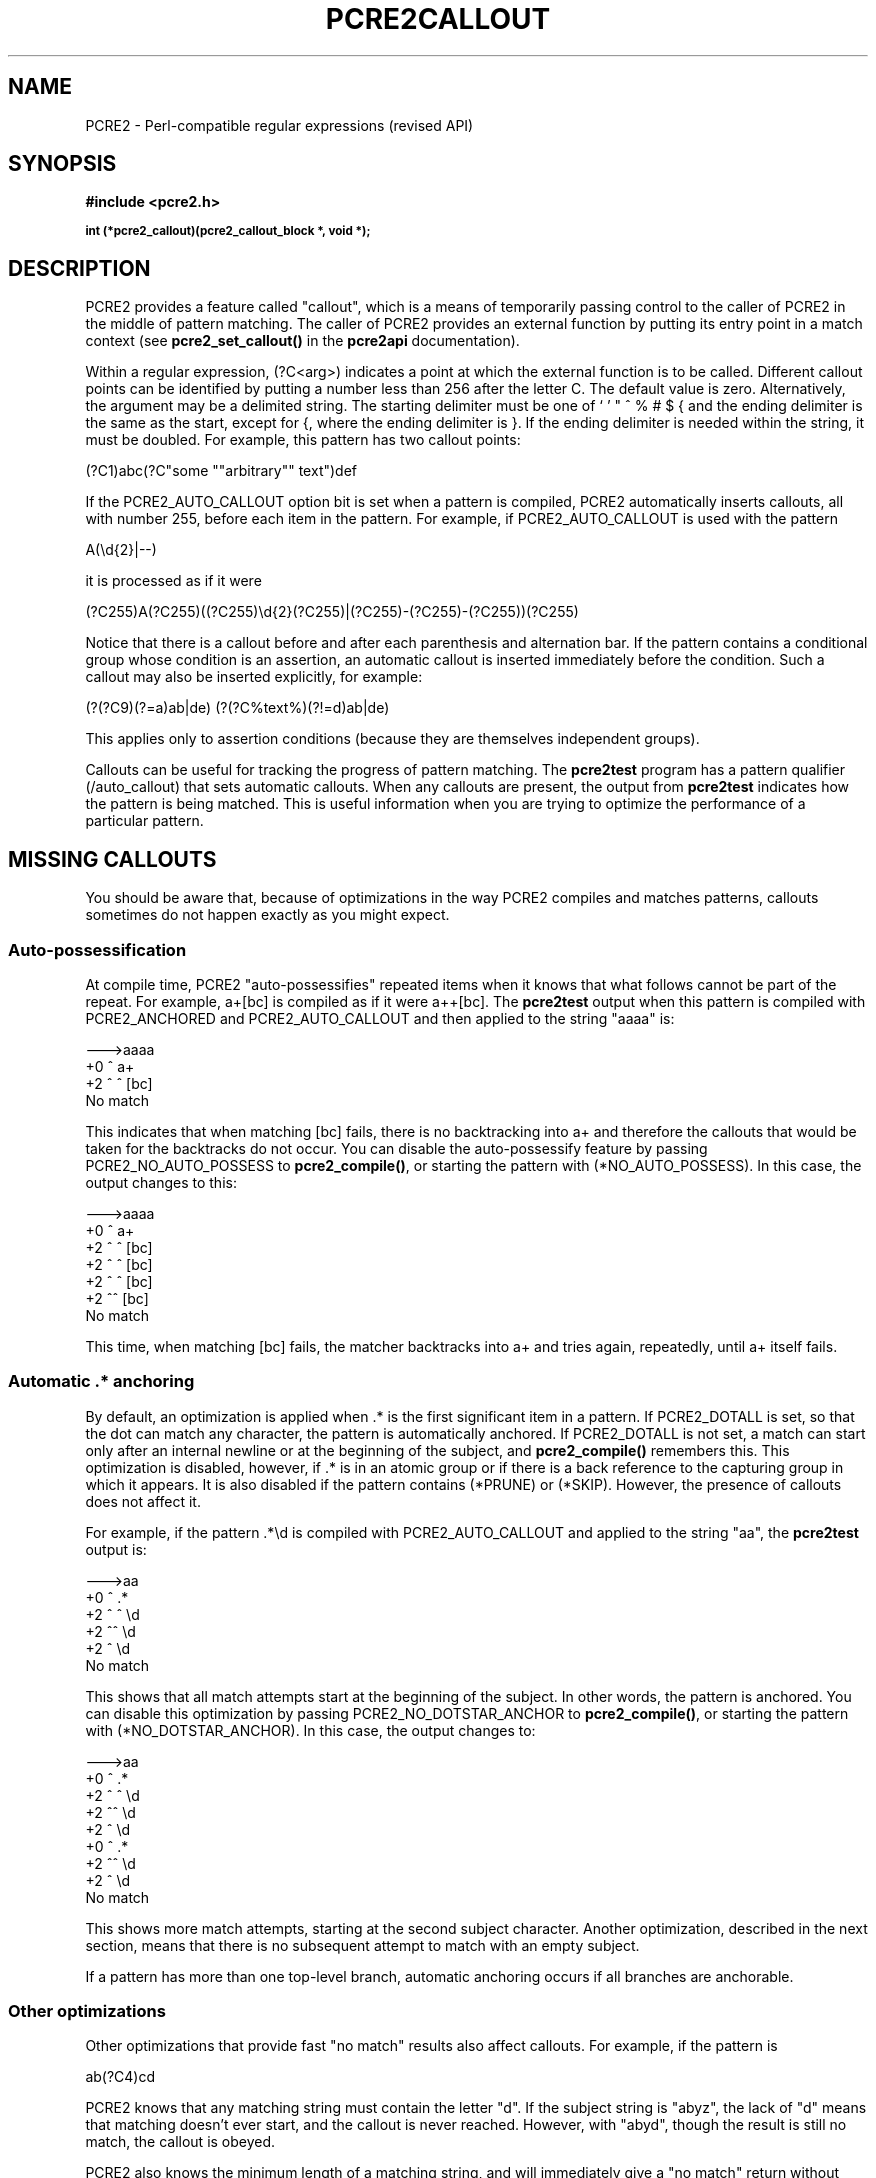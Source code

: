 .TH PCRE2CALLOUT 3 "15 March 2015" "PCRE2 10.20"
.SH NAME
PCRE2 - Perl-compatible regular expressions (revised API)
.SH SYNOPSIS
.rs
.sp
.B #include <pcre2.h>
.PP
.SM
.B int (*pcre2_callout)(pcre2_callout_block *, void *);
.
.SH DESCRIPTION
.rs
.sp
PCRE2 provides a feature called "callout", which is a means of temporarily
passing control to the caller of PCRE2 in the middle of pattern matching. The
caller of PCRE2 provides an external function by putting its entry point in
a match context (see \fBpcre2_set_callout()\fP in the
.\" HREF
\fBpcre2api\fP
.\"
documentation).
.P
Within a regular expression, (?C<arg>) indicates a point at which the external
function is to be called. Different callout points can be identified by putting
a number less than 256 after the letter C. The default value is zero.
Alternatively, the argument may be a delimited string. The starting delimiter
must be one of ` ' " ^ % # $ { and the ending delimiter is the same as the
start, except for {, where the ending delimiter is }. If the ending delimiter
is needed within the string, it must be doubled. For example, this pattern has
two callout points:
.sp
  (?C1)abc(?C"some ""arbitrary"" text")def
.sp
If the PCRE2_AUTO_CALLOUT option bit is set when a pattern is compiled, PCRE2
automatically inserts callouts, all with number 255, before each item in the
pattern. For example, if PCRE2_AUTO_CALLOUT is used with the pattern
.sp
  A(\ed{2}|--)
.sp
it is processed as if it were
.sp
(?C255)A(?C255)((?C255)\ed{2}(?C255)|(?C255)-(?C255)-(?C255))(?C255)
.sp
Notice that there is a callout before and after each parenthesis and
alternation bar. If the pattern contains a conditional group whose condition is
an assertion, an automatic callout is inserted immediately before the
condition. Such a callout may also be inserted explicitly, for example:
.sp
  (?(?C9)(?=a)ab|de)  (?(?C%text%)(?!=d)ab|de)
.sp
This applies only to assertion conditions (because they are themselves
independent groups).
.P
Callouts can be useful for tracking the progress of pattern matching. The
.\" HREF
\fBpcre2test\fP
.\"
program has a pattern qualifier (/auto_callout) that sets automatic callouts.
When any callouts are present, the output from \fBpcre2test\fP indicates how
the pattern is being matched. This is useful information when you are trying to
optimize the performance of a particular pattern.
.
.
.SH "MISSING CALLOUTS"
.rs
.sp
You should be aware that, because of optimizations in the way PCRE2 compiles
and matches patterns, callouts sometimes do not happen exactly as you might
expect.
.
.
.SS "Auto-possessification"
.rs
.sp
At compile time, PCRE2 "auto-possessifies" repeated items when it knows that
what follows cannot be part of the repeat. For example, a+[bc] is compiled as
if it were a++[bc]. The \fBpcre2test\fP output when this pattern is compiled
with PCRE2_ANCHORED and PCRE2_AUTO_CALLOUT and then applied to the string
"aaaa" is:
.sp
  --->aaaa
   +0 ^        a+
   +2 ^   ^    [bc]
  No match
.sp
This indicates that when matching [bc] fails, there is no backtracking into a+
and therefore the callouts that would be taken for the backtracks do not occur.
You can disable the auto-possessify feature by passing PCRE2_NO_AUTO_POSSESS to
\fBpcre2_compile()\fP, or starting the pattern with (*NO_AUTO_POSSESS). In this
case, the output changes to this:
.sp
  --->aaaa
   +0 ^        a+
   +2 ^   ^    [bc]
   +2 ^  ^     [bc]
   +2 ^ ^      [bc]
   +2 ^^       [bc]
  No match
.sp
This time, when matching [bc] fails, the matcher backtracks into a+ and tries
again, repeatedly, until a+ itself fails.
.
.
.SS "Automatic .* anchoring"
.rs
.sp
By default, an optimization is applied when .* is the first significant item in
a pattern. If PCRE2_DOTALL is set, so that the dot can match any character, the
pattern is automatically anchored. If PCRE2_DOTALL is not set, a match can
start only after an internal newline or at the beginning of the subject, and
\fBpcre2_compile()\fP remembers this. This optimization is disabled, however,
if .* is in an atomic group or if there is a back reference to the capturing
group in which it appears. It is also disabled if the pattern contains (*PRUNE)
or (*SKIP). However, the presence of callouts does not affect it.
.P
For example, if the pattern .*\ed is compiled with PCRE2_AUTO_CALLOUT and
applied to the string "aa", the \fBpcre2test\fP output is:
.sp
  --->aa
   +0 ^      .*
   +2 ^ ^    \ed
   +2 ^^     \ed
   +2 ^      \ed
  No match
.sp
This shows that all match attempts start at the beginning of the subject. In
other words, the pattern is anchored. You can disable this optimization by
passing PCRE2_NO_DOTSTAR_ANCHOR to \fBpcre2_compile()\fP, or starting the
pattern with (*NO_DOTSTAR_ANCHOR). In this case, the output changes to:
.sp
  --->aa
   +0 ^      .*
   +2 ^ ^    \ed
   +2 ^^     \ed
   +2 ^      \ed
   +0  ^     .*
   +2  ^^    \ed
   +2  ^     \ed
  No match
.sp
This shows more match attempts, starting at the second subject character.
Another optimization, described in the next section, means that there is no
subsequent attempt to match with an empty subject.
.P
If a pattern has more than one top-level branch, automatic anchoring occurs if
all branches are anchorable.
.
.
.SS "Other optimizations"
.rs
.sp
Other optimizations that provide fast "no match" results also affect callouts.
For example, if the pattern is
.sp
  ab(?C4)cd
.sp
PCRE2 knows that any matching string must contain the letter "d". If the
subject string is "abyz", the lack of "d" means that matching doesn't ever
start, and the callout is never reached. However, with "abyd", though the
result is still no match, the callout is obeyed.
.P
PCRE2 also knows the minimum length of a matching string, and will immediately
give a "no match" return without actually running a match if the subject is not
long enough, or, for unanchored patterns, if it has been scanned far enough.
.P
You can disable these optimizations by passing the PCRE2_NO_START_OPTIMIZE
option to \fBpcre2_compile()\fP, or by starting the pattern with
(*NO_START_OPT). This slows down the matching process, but does ensure that
callouts such as the example above are obeyed.
.
.
.SH "THE CALLOUT INTERFACE"
.rs
.sp
During matching, when PCRE2 reaches a callout point, if an external function is
set in the match context, it is called. This applies to both normal and DFA
matching. The first argument to the callout function is a pointer to a
\fBpcre2_callout\fP block. The second argument is the void * callout data that
was supplied when the callout was set up by calling \fBpcre2_set_callout()\fP
(see the
.\" HREF
\fBpcre2api\fP
.\"
documentation). The callout block structure contains the following fields:
.sp
  uint32_t      \fIversion\fP;
  uint32_t      \fIcallout_number\fP;
  uint32_t      \fIcapture_top\fP;
  uint32_t      \fIcapture_last\fP;
  PCRE2_SIZE   *\fIoffset_vector\fP;
  PCRE2_SPTR    \fImark\fP;
  PCRE2_SPTR    \fIsubject\fP;
  PCRE2_SIZE    \fIsubject_length\fP;
  PCRE2_SIZE    \fIstart_match\fP;
  PCRE2_SIZE    \fIcurrent_position\fP;
  PCRE2_SIZE    \fIpattern_position\fP;
  PCRE2_SIZE    \fInext_item_length\fP;
  PCRE2_SIZE    \fIcallout_string_offset\fP;
  PCRE2_SPTR    \fIcallout_string\fP; 
  uint32_t      \fIcallout_string_length\fP; 
 
.sp
The \fIversion\fP field contains the version number of the block format. The
current version is 1; the three callout string fields were added for this 
version. If you are writing an application that might use an earlier release of
PCRE2, you should check the version number before accessing any of these
fields. The version number will increase in future if more fields are added,
but the intention is never to remove any of the existing fields.
.
.
.SS "Fields for numerical callouts"
.rs
.sp
For a numerical callout, \fIcallout_string\fP is NULL, and \fIcallout_number\fP
contains the number of the callout, in the range 0-255. This is the number
that follows (?C for manual callouts; it is 255 for automatically generated
callouts.
.
.
.SS "Fields for string callouts"
.rs
.sp
For callouts with string arguments, \fIcallout_number\fP is always zero, and
\fIcallout_string\fP points to the string that is contained within the compiled
pattern. Its length is given by \fIcallout_string_length\fP. Duplicated ending
delimiters that were present in the original pattern string have been turned
into single characters. An additional code unit containing binary zero is
present after the string, but is not included in the length. The delimiter that
was used to start the string is also stored within the pattern, immediately
before the string itself. You can therefore access this delimiter as
\fIcallout_string\fP[-1] if you need it.
.P
The \fIcallout_string_offset\fP field is the code unit offset to the start of
the callout argument string within the original pattern string. This is
provided for the benefit of applications such as script languages that might
need to report errors in the callout string within the pattern.
.
.
.SS "Fields for all callouts"
.rs
.sp
The remaining fields in the callout block are the same for both kinds of 
callout.
.P
The \fIoffset_vector\fP field is a pointer to the vector of capturing offsets
(the "ovector") that was passed to the matching function in the match data
block. When \fBpcre2_match()\fP is used, the contents can be inspected in
order to extract substrings that have been matched so far, in the same way as
for extracting substrings after a match has completed. For the DFA matching
function, this field is not useful.
.P
The \fIsubject\fP and \fIsubject_length\fP fields contain copies of the values
that were passed to the matching function.
.P
The \fIstart_match\fP field normally contains the offset within the subject at
which the current match attempt started. However, if the escape sequence \eK
has been encountered, this value is changed to reflect the modified starting
point. If the pattern is not anchored, the callout function may be called
several times from the same point in the pattern for different starting points
in the subject.
.P
The \fIcurrent_position\fP field contains the offset within the subject of the
current match pointer.
.P
When the \fBpcre2_match()\fP is used, the \fIcapture_top\fP field contains one
more than the number of the highest numbered captured substring so far. If no
substrings have been captured, the value of \fIcapture_top\fP is one. This is
always the case when the DFA functions are used, because they do not support
captured substrings.
.P
The \fIcapture_last\fP field contains the number of the most recently captured
substring. However, when a recursion exits, the value reverts to what it was
outside the recursion, as do the values of all captured substrings. If no
substrings have been captured, the value of \fIcapture_last\fP is 0. This is
always the case for the DFA matching functions.
.P
The \fIpattern_position\fP field contains the offset to the next item to be
matched in the pattern string.
.P
The \fInext_item_length\fP field contains the length of the next item to be
matched in the pattern string. When the callout immediately precedes an
alternation bar, a closing parenthesis, or the end of the pattern, the length
is zero. When the callout precedes an opening parenthesis, the length is that
of the entire subpattern.
.P
The \fIpattern_position\fP and \fInext_item_length\fP fields are intended to
help in distinguishing between different automatic callouts, which all have the
same callout number. However, they are set for all callouts, and are used by 
\fBpcre2test\fP to show the next item to be matched when displaying callout 
information.
.P
In callouts from \fBpcre2_match()\fP the \fImark\fP field contains a pointer to
the zero-terminated name of the most recently passed (*MARK), (*PRUNE), or
(*THEN) item in the match, or NULL if no such items have been passed. Instances
of (*PRUNE) or (*THEN) without a name do not obliterate a previous (*MARK). In
callouts from the DFA matching function this field always contains NULL.
.
.
.SH "RETURN VALUES"
.rs
.sp
The external callout function returns an integer to PCRE2. If the value is
zero, matching proceeds as normal. If the value is greater than zero, matching
fails at the current point, but the testing of other matching possibilities
goes ahead, just as if a lookahead assertion had failed. If the value is less
than zero, the match is abandoned, and the matching function returns the
negative value.
.P
Negative values should normally be chosen from the set of PCRE2_ERROR_xxx
values. In particular, PCRE2_ERROR_NOMATCH forces a standard "no match"
failure. The error number PCRE2_ERROR_CALLOUT is reserved for use by callout
functions; it will never be used by PCRE2 itself.
.
.
.SH AUTHOR
.rs
.sp
.nf
Philip Hazel
University Computing Service
Cambridge, England.
.fi
.
.
.SH REVISION
.rs
.sp
.nf
Last updated: 15 March 2015
Copyright (c) 1997-2015 University of Cambridge.
.fi

